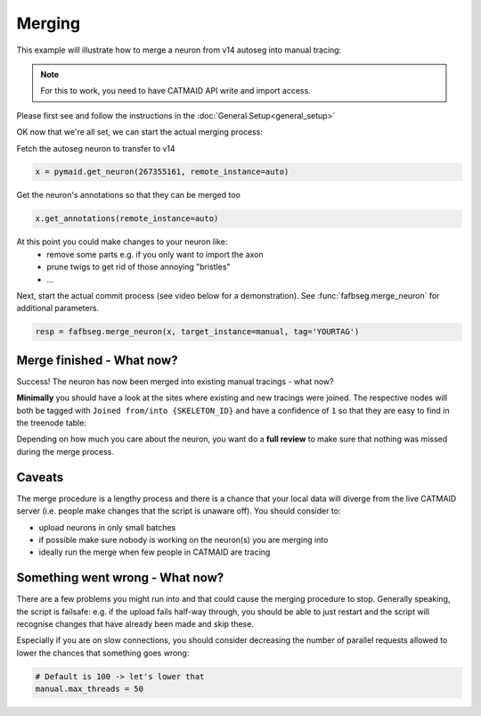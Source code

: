 .. _merge_example:

Merging
=======

This example will illustrate how to merge a neuron from v14 autoseg into
manual tracing:

.. note::

    For this to work, you need to have CATMAID API write and import access.

Please first see and follow the instructions in the
:doc:`General Setup<general_setup>`

OK now that we're all set, we can start the actual merging process:

Fetch the autoseg neuron to transfer to v14

.. code-block:: python

  x = pymaid.get_neuron(267355161, remote_instance=auto)

Get the neuron's annotations so that they can be merged too

.. code-block:: python

  x.get_annotations(remote_instance=auto)

At this point you could make changes to your neuron like:
   - remove some parts e.g. if you only want to import the axon
   - prune twigs to get rid of those annoying "bristles"
   - ...

Next, start the actual commit process (see video below for a demonstration).
See :func:`fafbseg.merge_neuron` for additional parameters.

.. code-block:: python

  resp = fafbseg.merge_neuron(x, target_instance=manual, tag='YOURTAG')

.. image:: https://github.com/flyconnectome/fafbseg-py/blob/master/media/screencast.gif?raw=true
   :width: 100%


Merge finished - What now?
--------------------------

Success! The neuron has now been merged into existing manual tracings - what now?

**Minimally** you should have a look at the sites where existing and new
tracings were joined. The respective nodes will both be tagged
with ``Joined from/into {SKELETON_ID}`` and have a confidence of ``1`` so that they are
easy to find in the treenode table:

.. image:: https://github.com/flyconnectome/fafbseg-py/blob/master/media/screenshot1.png?raw=true
   :width: 100%

Depending on how much you care about the neuron, you want do a **full review**
to make sure that nothing was missed during the merge process.

Caveats
-------

The merge procedure is a lengthy process and there is a chance that your local
data will diverge from the live CATMAID server (i.e. people make changes that
the script is unaware off). You should consider to:

- upload neurons in only small batches
- if possible make sure nobody is working on the neuron(s) you are merging into
- ideally run the merge when few people in CATMAID are tracing

Something went wrong - What now?
--------------------------------

There are a few problems you might run into and that could cause the merging
procedure to stop. Generally speaking, the script is failsafe: e.g. if the
upload fails half-way through, you should be able to just restart and the
script will recognise changes that have already been made and skip these.

Especially if you are on slow connections, you should consider decreasing the
number of parallel requests allowed to lower the chances that something goes
wrong:

.. code-block:: python

  # Default is 100 -> let's lower that
  manual.max_threads = 50
